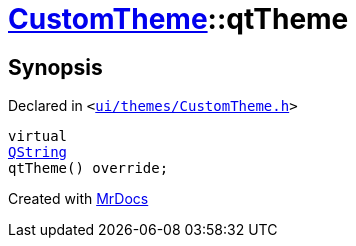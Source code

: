 [#CustomTheme-qtTheme]
= xref:CustomTheme.adoc[CustomTheme]::qtTheme
:relfileprefix: ../
:mrdocs:


== Synopsis

Declared in `&lt;https://github.com/PrismLauncher/PrismLauncher/blob/develop/launcher/ui/themes/CustomTheme.h#L54[ui&sol;themes&sol;CustomTheme&period;h]&gt;`

[source,cpp,subs="verbatim,replacements,macros,-callouts"]
----
virtual
xref:QString.adoc[QString]
qtTheme() override;
----



[.small]#Created with https://www.mrdocs.com[MrDocs]#
